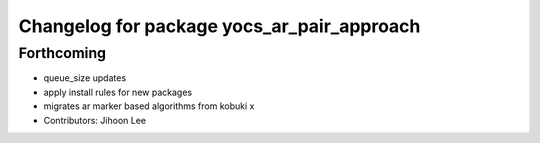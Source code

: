 ^^^^^^^^^^^^^^^^^^^^^^^^^^^^^^^^^^^^^^^^^^^
Changelog for package yocs_ar_pair_approach
^^^^^^^^^^^^^^^^^^^^^^^^^^^^^^^^^^^^^^^^^^^

Forthcoming
-----------
* queue_size updates
* apply install rules for new packages
* migrates ar marker based algorithms from kobuki x
* Contributors: Jihoon Lee
